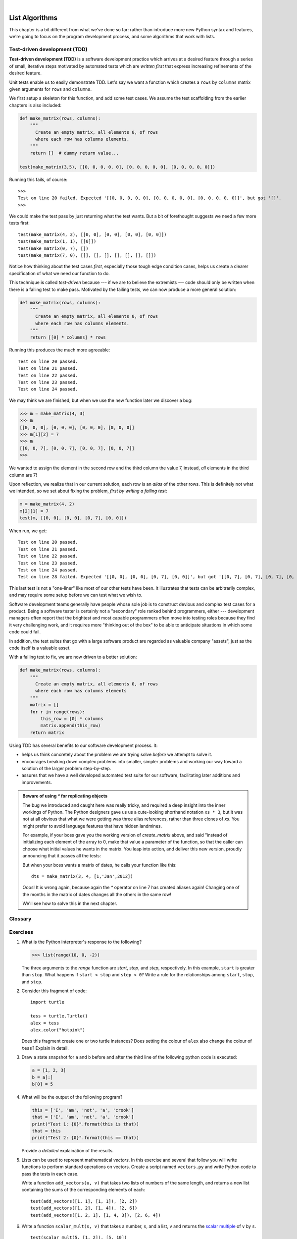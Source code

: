 ..  Copyright (C)  Peter Wentworth, Jeffrey Elkner, Allen B. Downey and Chris Meyers.
    Permission is granted to copy, distribute and/or modify this document
    under the terms of the GNU Free Documentation License, Version 1.3
    or any later version published by the Free Software Foundation;
    with Invariant Sections being Foreword, Preface, and Contributor List, no
    Front-Cover Texts, and no Back-Cover Texts.  A copy of the license is
    included in the section entitled "GNU Free Documentation License".

|

.. index:: list, element, item, sequence, collection    

List Algorithms
===============

This chapter is a bit different from what we've done so far: rather than
introduce more new Python syntax and features, we're going to focus on 
the program development process, and some algorithms that work with lists.
 
.. index:: Test-driven development, scaffolding

Test-driven development (TDD)
-----------------------------

**Test-driven development (TDD)** is a software development practice which
arrives at a desired feature through a series of small, iterative steps
motivated by automated tests which are *written first* that express increasing
refinements of the desired feature.

Unit tests enable us to easily demonstrate TDD. Let's say we want a function
which creates a ``rows`` by ``columns`` matrix given arguments for ``rows`` and
``columns``.

We first setup a skeleton for this function, and add some test cases.  We assume
the test scaffolding from the earlier chapters is also included:

.. sourcecode:: python
    
    def make_matrix(rows, columns):
        """ 
          Create an empty matrix, all elements 0, of rows 
          where each row has columns elements. 
        """
        return []  # dummy return value...
    
    test(make_matrix(3,5), [[0, 0, 0, 0, 0], [0, 0, 0, 0, 0], [0, 0, 0, 0, 0]])

Running this fails, of course::

    >>> 
    Test on line 20 failed. Expected '[[0, 0, 0, 0, 0], [0, 0, 0, 0, 0], [0, 0, 0, 0, 0]]', but got '[]'.
    >>> 

We could make the test pass by just returning what the test wants.  But a bit of forethought
suggests we need a few more tests first::

    test(make_matrix(4, 2), [[0, 0], [0, 0], [0, 0], [0, 0]])
    test(make_matrix(1, 1), [[0]])
    test(make_matrix(0, 7), [])
    test(make_matrix(7, 0), [[], [], [], [], [], [], []])

Notice how thinking about the test cases *first*, especially those
tough edge condition cases, helps us create a clearer specification
of what we need our function to do.  

This technique is called *test-driven* because --- if we are to believe the extremists
--- code should only be written when there is a failing test to make pass. 
Motivated by the failing tests, we can now produce a more general solution:

.. sourcecode:: python

    def make_matrix(rows, columns):
        """ 
          Create an empty matrix, all elements 0, of rows 
          where each row has columns elements. 
        """
        return [[0] * columns] * rows 

Running this produces the much more agreeable::

    Test on line 20 passed.
    Test on line 21 passed.
    Test on line 22 passed.
    Test on line 23 passed.
    Test on line 24 passed.

We may think we are finished, but when we use the new function later we discover a bug:

.. sourcecode:: python

    >>> m = make_matrix(4, 3)
    >>> m
    [[0, 0, 0], [0, 0, 0], [0, 0, 0], [0, 0, 0]]
    >>> m[1][2] = 7
    >>> m
    [[0, 0, 7], [0, 0, 7], [0, 0, 7], [0, 0, 7]]
    >>>

We wanted to assign the element in the second row and the third column the
value 7, instead, *all* elements in the third column are 7!

Upon reflection, we realize that in our current solution, each row is an
*alias* of the other rows. This is definitely not what we intended, so we set
about fixing the problem, *first by writing a failing test*:

.. sourcecode:: python
    
    m = make_matrix(4, 2)
    m[2][1] = 7
    test(m, [[0, 0], [0, 0], [0, 7], [0, 0]])

When run, we get::

    Test on line 20 passed.
    Test on line 21 passed.
    Test on line 22 passed.
    Test on line 23 passed.
    Test on line 24 passed.
    Test on line 28 failed. Expected '[[0, 0], [0, 0], [0, 7], [0, 0]]', but got '[[0, 7], [0, 7], [0, 7], [0, 7]]'.
 
This last test is not a "one-liner" like most of our other tests have been.  
It illustrates that tests can be arbitrarily complex, and may require some 
setup before we can test what we wish to.  

Software development teams generally have people whose sole job is to 
construct devious and complex test cases for a product.
Being a software tester is certainly not a "secondary" role ranked 
behind programmers, either --- development
managers often report that the brightest and most capable programmers 
often move into testing roles because
they find it very challenging work, and it requires more 
"thinking out of the box" to be able to anticipate
situations in which some code could fail.  

In addition, the test suites that go with a large software product
are regarded as valuable company "assets", just as the code itself is a 
valuable asset. 

With a failing test to fix, we are now driven to a better solution:

.. sourcecode:: python
    
    def make_matrix(rows, columns):
        """ 
          Create an empty matrix, all elements 0, of rows
          where each row has columns elements 
        """
        matrix = []
        for r in range(rows):
            this_row = [0] * columns
            matrix.append(this_row)
        return matrix

Using TDD has several benefits to our software development process.  It:

* helps us think concretely about the problem we are trying solve *before* we
  attempt to solve it.
* encourages breaking down complex problems into smaller, simpler problems and
  working our way toward a solution of the larger problem step-by-step.
* assures that we have a well developed automated test suite for our software,
  facilitating later additions and improvements.


.. admonition::  Beware of using `*` for replicating objects

    The bug we introduced and caught here was really tricky, and required a deep 
    insight into the inner workings of Python. The Python designers gave us 
    us a cute-looking shorthand notation ``xs * 3``, but it was not at all 
    obvious that what we were getting was three alias references, rather than three 
    clones of `xs`. You might prefer to avoid language features that have
    hidden landmines.  
    
    For example, if your boss gave you the working 
    version of `create_matrix` above, and said "instead of initializing each 
    element of the array to 0, make that value a parameter of the function, 
    so that the caller can choose what initial values he wants in the matrix.  
    You leap into action, and deliver this new version, proudly announcing that
    it passes all the tests:

    .. sourcecode:: python
       :linenos:
    
       def make_matrix(rows, columns, val=0):
           """
              Create an empty matrix, all elements val (which defaults to 0),
              of rows where each row has columns elements
           """
           matrix = []
           for r in range(rows):
               this_row = [val] * columns
               matrix.append(this_row)
           return matrix

    But when your boss wants a matrix of dates, he calls your function like this::
    
        dts = make_matrix(3, 4, [1,'Jan',2012])
        
    Oops! It is wrong again, because again the `*` operator on line 7 has created
    aliases again!  Changing one of the months in the matrix of dates 
    changes all the others in the same row! 
    
    We'll see how to solve this in the next chapter.
 

 
Glossary
--------

.. glossary::

    test-driven development (TDD)
        A software development practice which arrives at a desired feature
        through a series of small, iterative steps motivated by automated tests
        which are *written first* that express increasing refinements of the
        desired feature.  (see the Wikipedia article on `Test-driven
        development <http://en.wikipedia.org/wiki/Test_driven_development>`__
        for more information.)

Exercises
---------


#. What is the Python interpreter's response to the following?

   .. sourcecode:: python
    
       >>> list(range(10, 0, -2))

   The three arguments to the *range* function are *start*, *stop*, and *step*, 
   respectively. In this example, ``start`` is greater than ``stop``.  What
   happens if ``start < stop`` and ``step < 0``? Write a rule for the
   relationships among ``start``, ``stop``, and ``step``.
   
#. Consider this fragment of code::

        import turtle
        
        tess = turtle.Turtle()
        alex = tess
        alex.color("hotpink")
   
   Does this fragment create one or two turtle instances?  Does setting
   the colour of ``alex`` also change the colour of ``tess``?  Explain in detail.
   
#. Draw a state snapshot for ``a`` and ``b`` before and after the third line of
   the following python code is executed:

   .. sourcecode:: python
    
       a = [1, 2, 3]
       b = a[:]
       b[0] = 5

#. What will be the output of the following program?

   .. sourcecode:: python
    
       this = ['I', 'am', 'not', 'a', 'crook']
       that = ['I', 'am', 'not', 'a', 'crook']
       print("Test 1: {0}".format(this is that))
       that = this
       print("Test 2: {0}".format(this == that))

   Provide a *detailed* explaination of the results.
     
#. Lists can be used to represent mathematical *vectors*.  In this exercise
   and several that follow you will write functions to perform standard
   operations on vectors.  Create a script named ``vectors.py`` and 
   write Python code to pass the tests in each case.

   Write a function ``add_vectors(u, v)`` that takes two lists of numbers of
   the same length, and returns a new list containing the sums of the
   corresponding elements of each::
   
       test(add_vectors([1, 1], [1, 1]), [2, 2])
       test(add_vectors([1, 2], [1, 4]), [2, 6])
       test(add_vectors([1, 2, 1], [1, 4, 3]), [2, 6, 4])
 
#. Write a function ``scalar_mult(s, v)`` that takes a number, ``s``, and a
   list, ``v`` and returns the `scalar multiple
   <http://en.wikipedia.org/wiki/Scalar_multiple>`__ of ``v`` by ``s``. ::

        test(scalar_mult(5, [1, 2]), [5, 10])
        test(scalar_mult(3, [1, 0, -1]), [3, 0, -3])
        test(scalar_mult(7, [3, 0, 5, 11, 2]), [21, 0, 35, 77, 14])

#. Write a function ``dot_product(u, v)`` that takes two lists of numbers of
   the same length, and returns the sum of the products of the corresponding
   elements of each (the `dot_product
   <http://en.wikipedia.org/wiki/Dot_product>`__).

   .. sourcecode:: python
    
      test(dot_product([1, 1], [1, 1]),  2)
      test(dot_product([1, 2], [1, 4]),  9)
      test(dot_product([1, 2, 1], [1, 4, 3]), 12)
      
#. *Extra challenge for the mathematically inclined*: Write a function
   ``cross_product(u, v)`` that takes two lists of numbers of length 3 and
   returns their
   `cross product <http://en.wikipedia.org/wiki/Cross_product>`__.  You should
   write your own tests and use the test driven development process
   described in the chapter.      

#. Create a new module named ``matrices.py`` and add the following two
   functions introduced in the section on test-driven development:
  
   .. sourcecode:: python
       
        m = [[0, 0], [0, 0]]
        q = add_row(m)
        test(q, [[0, 0], [0, 0], [0, 0]])
        n = [[3, 2, 5], [1, 4, 7]]
        w = add_row(n)
        test(w, [[3, 2, 5], [1, 4, 7], [0, 0, 0]])
        test(n, [[3, 2, 5], [1, 4, 7]])
        n[0][0] = 42
        test(w, [[3, 2, 5], [1, 4, 7], [0, 0, 0]])
    
        m = [[0, 0], [0, 0]]
        q = add_column(m)
        test(q, [[0, 0, 0], [0, 0, 0]])
        n = [[3, 2], [5, 1], [4, 7]]
        w = add_column(n)
        test(w, [[3, 2, 0], [5, 1, 0], [4, 7, 0]])
        test( n, [[3, 2], [5, 1], [4, 7]])


   Your new functions should pass the tests. Note that the last test in
   each case assures that ``add_row`` and ``add_column`` are pure
   functions. ( *hint:* Python has a ``copy`` module with a function named
   ``deepcopy`` that could make your task easier here. We will talk more about
   ``deepcopy`` in chapter 13, but google python copy module if you would like
   to try it now.)
   
#. Write a function ``add_matrices(m1, m2)`` that adds ``m1`` and ``m2`` and
   returns a new matrix containing their sum. You can assume that ``m1`` and
   ``m2`` are the same size. You add two matrices by adding their corresponding 
   values::

     a = [[1, 2], [3, 4]]
     b = [[2, 2], [2, 2]]
     x = add_matrices(a, b)
     test(x, [[3, 4], [5, 6]])
     c = [[8, 2], [3, 4], [5, 7]]
     d = [[3, 2], [9, 2], [10, 12]]
     y = add_matrices(c, d)
     test(y, [[11, 4], [12, 6], [15, 19]])
     test(c, [[8, 2], [3, 4], [5, 7]])
     test(d, [[3, 2], [9, 2], [10, 12]])
          
   The last two tests confirm that ``add_matrices`` is a pure
   function.
   
#. Write a pure function ``scalar_mult(s, m)`` that multiplies a matrix, ``m``, by a 
   scalar, ``s``::

        a = [[1, 2], [3, 4]]
        x = scalar_mult(3, a)
        test(x, [[3, 6], [9, 12]])
        b = [[3, 5, 7], [1, 1, 1], [0, 2, 0], [2, 2, 3]]
        y = scalar_mult(10, b)
        test(y, [[30, 50, 70], [10, 10, 10], [0, 20, 0], [20, 20, 30]])
        test(b, [[3, 5, 7], [1, 1, 1], [0, 2, 0], [2, 2, 3]])

#.  Let's create functions to make these tests pass::

       test(row_times_column([[1, 2], [3, 4]], 0, [[5, 6], [7, 8]], 0), 19)
       test(row_times_column([[1, 2], [3, 4]], 0, [[5, 6], [7, 8]], 1), 22)
       test(row_times_column([[1, 2], [3, 4]], 1, [[5, 6], [7, 8]], 0), 43)
       test(row_times_column([[1, 2], [3, 4]], 1, [[5, 6], [7, 8]], 1), 50)

       test(matrix_mult([[1, 2], [3,  4]], [[5, 6], [7, 8]]), [[19, 22], [43, 50]])
       test(matrix_mult([[1, 2, 3], [4,  5, 6]], [[7, 8], [9, 1], [2, 3]]), 
                     [[31, 19], [85, 55]])
       test(matrix_mult([[7, 8], [9, 1], [2, 3]], [[1, 2, 3], [4, 5, 6]]),
             [[39, 54, 69], [13, 23, 33], [14, 19, 24]])

#. Write functions to pass these tests: 

   .. sourcecode:: python

        test(only_evens([1, 3, 4, 6, 7, 8]), [4, 6, 8])
        test(only_evens([2, 4, 6, 8, 10, 11, 0]), [2, 4, 6, 8, 10, 0])
        test(only_evens([1, 3, 5, 7, 9, 11]), [])
        test(only_evens([4, 0, -1, 2, 6, 7, -4]), [4, 0, 2, 6, -4])
        nums = [1, 2, 3, 4]
        test(only_evens(nums), [2, 4])
        test(nums, [1, 2, 3, 4])

        test(only_odds([1, 3, 4, 6, 7, 8]), [1, 3, 7])
        test(only_odds([2, 4, 6, 8, 10, 11, 0]), [11])
        test(only_odds([1, 3, 5, 7, 9, 11]), [1, 3, 5, 7, 9, 11])
        test(only_odds([4, 0, -1, 2, 6, 7, -4]), [-1, 7])
        nums = [1, 2, 3, 4]
        test(only_odds(nums), [1, 3])
        test(nums, [1, 2, 3, 4])
   
#. Add a function ``multiples_of(num, numlist)`` to ``numberlists.py`` that
   takes an integer (``num``), and a list of integers (``numlist``) as
   arguments and returns a list of those integers in ``numlist`` that are
   multiples of ``num``.  Add your own tests and use TDD to develope this
   function.             
             
             
             
#. Describe the relationship between ``' '.join(song.split())`` and
   ``song`` in the fragment of code below. 
   Are they the same for all strings assigned to ``song``? 
   When would they be different? ::
   
        song = "The rain in Spain..."
   
#. Write a function ``replace(s, old, new)`` that replaces all occurences of
   ``old`` with ``new`` in a string ``s``::

      test(replace('Mississippi', 'i', 'I'), 'MIssIssIppI')
      
      s = 'I love spom!  Spom is my favorite food.  Spom, spom, spom, yum!'
      test(replace(s, 'om', 'am'),
             'I love spam!  Spam is my favorite food.  Spam, spam, spam, yum!')
    
      test(replace(s, 'o', 'a'),
             'I lave spam!  Spam is my favarite faad.  Spam, spam, spam, yum!')

   *Hint*: use the ``split`` and ``join`` methods.

